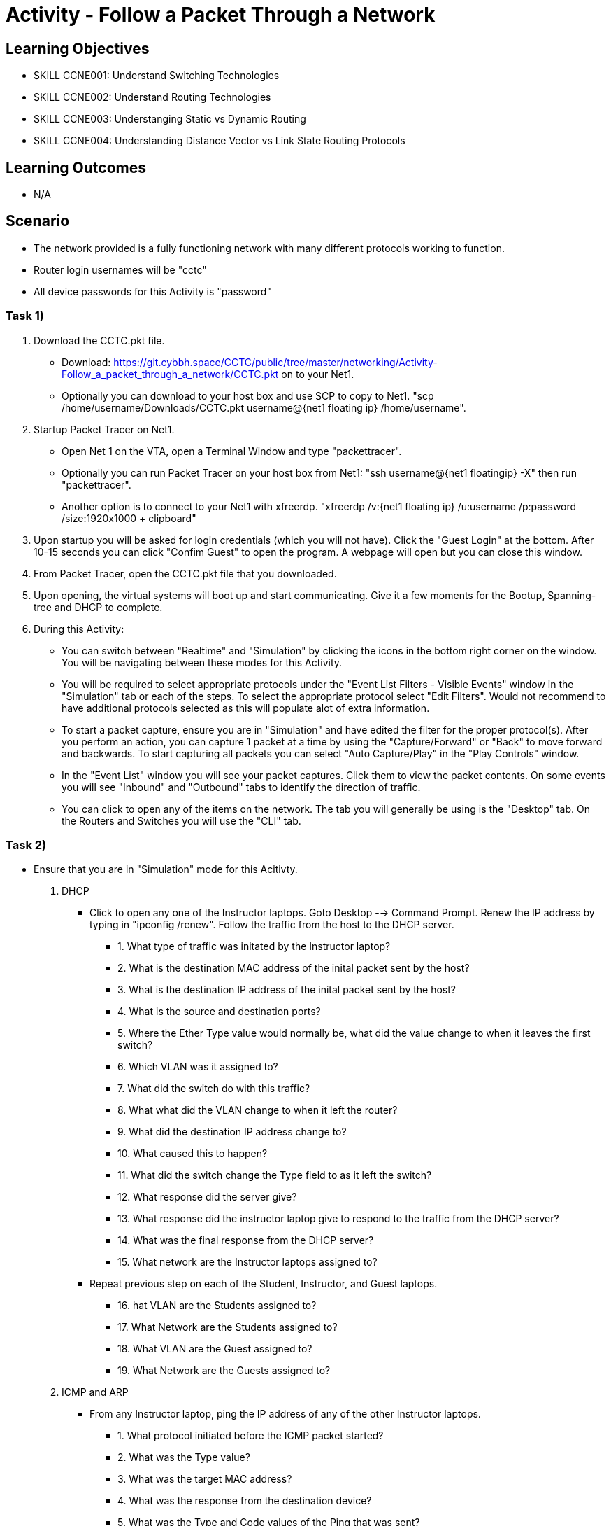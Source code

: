 :doctype: book
:stylesheet: ../../cctc.css

= Activity - Follow a Packet Through a Network

== Learning Objectives

* SKILL CCNE001: Understand Switching Technologies
* SKILL CCNE002: Understand Routing Technologies
* SKILL CCNE003: Understanging Static vs Dynamic Routing
* SKILL CCNE004: Understanding Distance Vector vs Link State Routing Protocols

== Learning Outcomes

* N/A

== Scenario

* The network provided is a fully functioning network with many different protocols working to function.

* Router login usernames will be "cctc"

* All device passwords for this Activity is "password"


=== Task 1)


. Download the CCTC.pkt file.

** Download: https://git.cybbh.space/CCTC/public/tree/master/networking/Activity-Follow_a_packet_through_a_network/CCTC.pkt on to your Net1. 

** Optionally you can download to your host box and use SCP to copy to Net1. "scp /home/username/Downloads/CCTC.pkt username@{net1 floating ip} /home/username".

. Startup Packet Tracer on Net1. 

** Open Net 1 on the VTA, open a Terminal Window and type "packettracer".

** Optionally you can run Packet Tracer on your host box from Net1: "ssh username@{net1 floatingip} -X" then run "packettracer".

** Another option is to connect to your Net1 with xfreerdp. "xfreerdp /v:{net1 floating ip}  /u:username /p:password /size:1920x1000  + clipboard"

. Upon startup you will be asked for login credentials (which you will not have). Click the "Guest Login" at the bottom. After 10-15 seconds you can click "Confim Guest" to open the program. A webpage will open but you can close this window.

. From Packet Tracer, open the CCTC.pkt file that you downloaded. 

. Upon opening, the virtual systems will boot up and start communicating. Give it a few moments for the Bootup, Spanning-tree and DHCP to complete.

. During this Activity:

*** You can switch between "Realtime" and "Simulation" by clicking the icons in the bottom right corner on the window. You will be navigating between these modes for this Activity. 

*** You will be required to select appropriate protocols under the "Event List Filters - Visible Events" window in the "Simulation" tab or each of the steps. To select the appropriate protocol select "Edit Filters". Would not recommend to have additional protocols selected as this will populate alot of extra information.

*** To start a packet capture, ensure you are in "Simulation" and have edited the filter for the proper protocol(s). After you perform an action, you can capture 1 packet at a time by using the "Capture/Forward" or "Back" to move forward and backwards. To start capturing all packets you can select "Auto Capture/Play" in the "Play Controls" window.

*** In the "Event List" window you will see your packet captures. Click them to view the packet contents. On some events you will see "Inbound" and "Outbound" tabs to identify the direction of traffic.

*** You can click to open any of the items on the network. The tab you will generally be using is the "Desktop" tab. On the Routers and Switches you will use the "CLI" tab.

=== Task 2)

* Ensure that you are in "Simulation" mode for this Acitivty.

. DHCP

** Click to open any one of the Instructor laptops. Goto Desktop --> Command Prompt. Renew the IP address by typing in "ipconfig /renew". Follow the traffic from the host to the DHCP server.

*** 1. What type of traffic was initated by the Instructor laptop?

*** 2. What is the destination MAC address of the inital packet sent by the host?

*** 3. What is the destination IP address of the inital packet sent by the host?

*** 4. What is the source and destination ports?

*** 5. Where the Ether Type value would normally be, what did the value change to when it leaves the first switch?

*** 6. Which VLAN was it assigned to?

*** 7. What did the switch do with this traffic?

*** 8. What what did the VLAN change to when it left the router?

*** 9. What did the destination IP address change to?

*** 10. What caused this to happen?

*** 11. What did the switch change the Type field to as it left the switch?

*** 12. What response did the server give?

*** 13. What response did the instructor laptop give to respond to the traffic from the DHCP server?

*** 14. What was the final response from the DHCP server?

*** 15. What network are the Instructor laptops assigned to?

** Repeat previous step on each of the Student, Instructor, and Guest laptops. 

*** 16. hat VLAN are the Students assigned to?

*** 17. What Network are the Students assigned to?

*** 18. What VLAN are the Guest assigned to?

*** 19. What Network are the Guests assigned to?

. ICMP and ARP

** From any Instructor laptop, ping the IP address of any of the other Instructor laptops.

*** 1. What protocol initiated before the ICMP packet started?

*** 2. What was the Type value?

*** 3. What was the target MAC address?

*** 4. What was the response from the destination device?

*** 5. What was the Type and Code values of the Ping that was sent?

*** 6. What was the Type and Code Values of the response from the destination?

** From a different Instructor laptop, ping the IP address of any of the Student laptops.

*** 7. Who responded to the ARP request?

** From any of the Guest laptops, ping any Instructor or Student system. 

*** 8. What type of frame did it use over the Wireless network?


. NAT

** From an Instructor Laptop, ping the 147.51.0.1 DMZ Gateway. Follow the Traffic. On the private/public boundry, what address did the router change the source address to?

** From a Student Laptop, ping the same IP. Follow the traffic. What address did it change the source IP to?

** From a Guest Laptop, ping the same IP. Follow the traffic. What address did it change the source IP to?


. TCP, HTTP, HTTPS, and DNS

** From any of the Instructor, Student or Guest laptops. Goto Desktop --> Web Browser. In the URL enter "http://www.cctc.mil". 

*** 1. What type of traffic did the host initate first?

*** 2. What was the destination port?

*** 3. What server did that traffic goto?

*** 4. What was the destination IP?

*** 5. What is the IP protocol number?

*** 6. What was the response from the destination device?

*** 7. What type of traffic did the host iniated second? 

*** 8. What was the destination port?

*** 9. What server did that traffic goto?

*** 10. What was the destination IP?

*** 11. What is the IP protocol number?

*** 12. What was the FLAG(s) set to as it left the host?

*** 13. What was the FLAG(s) set to as the response left the destination?

*** 14. What was the FLAG(s) set to when the host gave its final reponse?

*** 15. What type of traffic did the host initate third?

*** 16. What is the FLAG(s) set to?

*** 17. What is the FLAG(s) set to once communication was completed?

** Browse to "https://www.cctc.mil". 

*** 18. What was the destination port that is used in this case?


. SMTP and POP3

** Open any 2 laptops and place the windows side by side. Goto Desktop --> Email on each. On one laptop, click "Compose". In the "To:" block, enter the other laptop username and number then "@cctc.mil". (i.e. instructor1@cctc.mil or student4@cctc.mil). Enter any Subject and body then click "Send". Follow the traffic. 

*** 1. What server did the laptop initiate a connection with?

*** 2. What destination port number did it attempt to connect to?

*** 3. What protocol did it use to sent the email?

** Click "Reset Simulation". Then on the receiving laptop click "Receive".

*** 4. After the 3-way handshake, what portocol did it use to retrieve the email?

*** 5. What destination port number did it use?


. Telnet, SSH, TACACS+

** From any laptop, Goto Desktop --> Command Prompt. Telent to that computers local gateway IP address.

*** 1. What port destination port did the laptop use to connect?

*** 2. After the 3-way handshake, what FLAG(s) send back to host?

*** 3. Why did you get this flag?

** Try to SSH to the same IP (ssh -l cctc {ip address}). Follow the TCP traffic. After the 3-way handshake it will eventually ask for the password to continue. 

*** 4. What FLAG(s) were set to send the password?

*** 5. What port and protocol was used to send the password?

*** 6. What device did the Gateway communicate with afterwards?

*** 7. What protocol and port did it use to communicate?



. WAN access and HTTP/HTTPS

** From any laptop. Browse to www.comcast.com external website. Follow the traffic.

*** 1. What Layer 2 protocol is used over the Internet past the ISPs?

*** 2. What address (decimal) did the ISP use to communicate to the internet?

*** 3. What address (decimal) did the Internet use to communicate to Comcast?


=== Task 2)

. Monitor all traffic. 

** 1. What types of routed protocols do you see running?

** 2. What types of routing protocols are running? 


=== Task 3)

. Malicious attackers will try to access your network. Connect a straight-thru cable from "Rogue" switch. Click on the lightning bolt icon in the bottom left, then select solid black line icon. 

** Click on the "Rogue" switch and select any of the open ports available. Then click on "CCTC_SW_4" and connect it to port "FastEthernet0/20". 

*** 1. What happened to the connection? 

*** 2. Can the Rogue PC attain an IP address? 

*** 3. What protocol/feature made this happen?

*** 4. Connect the "Rogue" switch to any other interface. What happened to the connection?

*** 5. Can the Rogue PC attain an IP address? 

*** 6. What protocol/feature made this happen?


== Deliverables

* Follow through the Activity and document each answer to the questions in a text editor. 
* Be prepared to discuss your discoveries with the class. 

== Hints

* N/A

== Challenge

* N/A

== Useful Resources

* N/A
